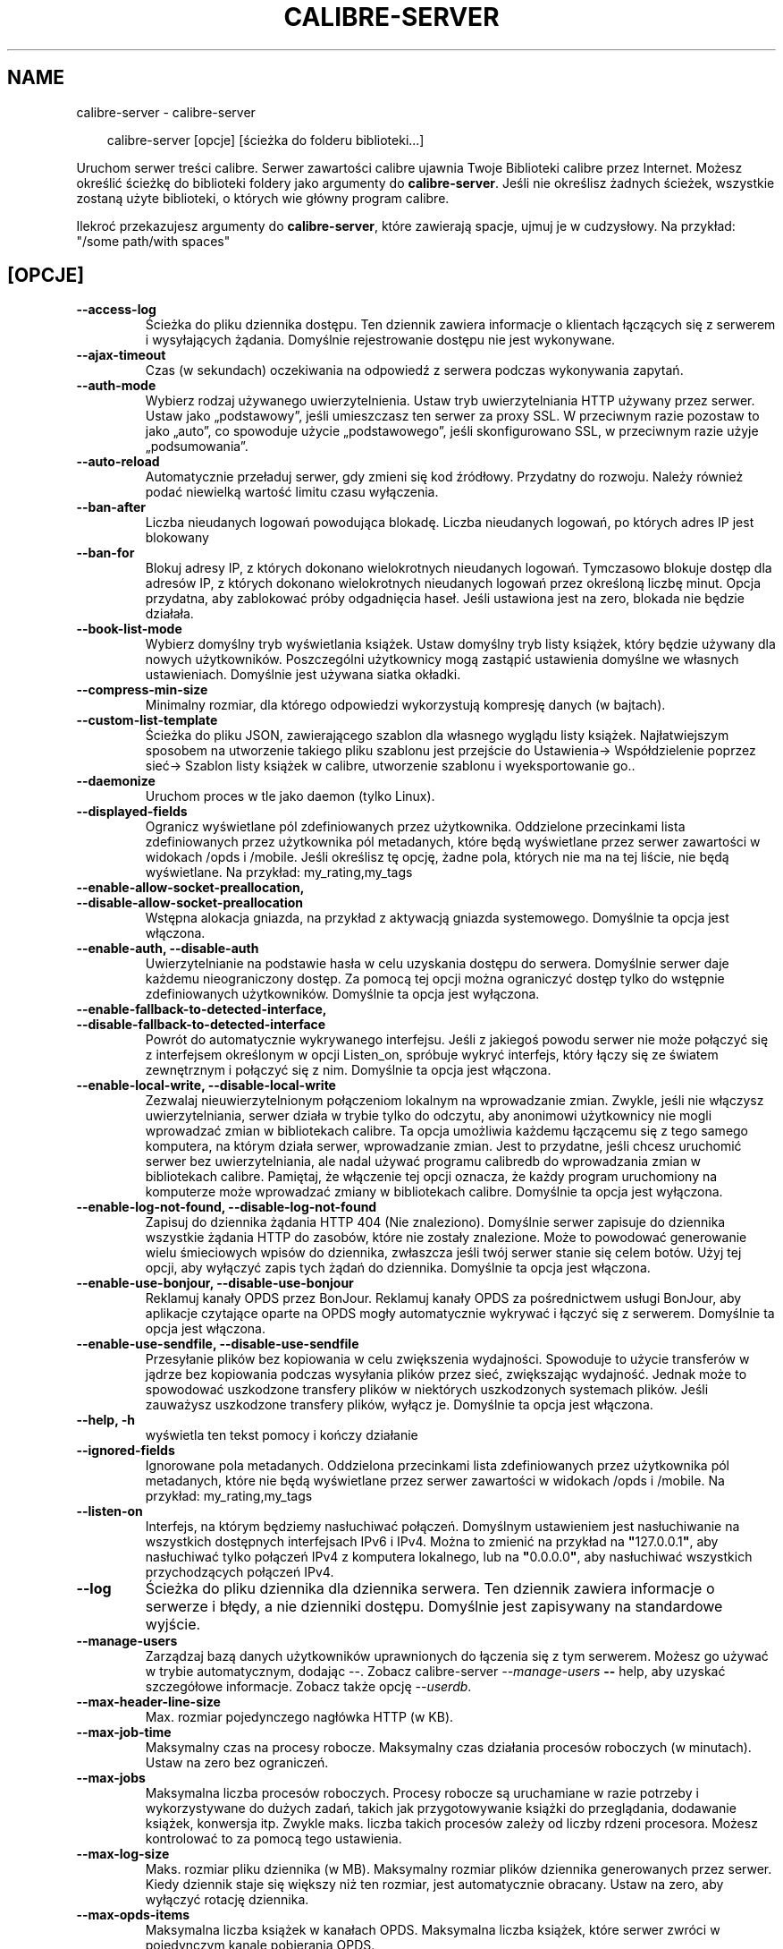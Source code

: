 .\" Man page generated from reStructuredText.
.
.
.nr rst2man-indent-level 0
.
.de1 rstReportMargin
\\$1 \\n[an-margin]
level \\n[rst2man-indent-level]
level margin: \\n[rst2man-indent\\n[rst2man-indent-level]]
-
\\n[rst2man-indent0]
\\n[rst2man-indent1]
\\n[rst2man-indent2]
..
.de1 INDENT
.\" .rstReportMargin pre:
. RS \\$1
. nr rst2man-indent\\n[rst2man-indent-level] \\n[an-margin]
. nr rst2man-indent-level +1
.\" .rstReportMargin post:
..
.de UNINDENT
. RE
.\" indent \\n[an-margin]
.\" old: \\n[rst2man-indent\\n[rst2man-indent-level]]
.nr rst2man-indent-level -1
.\" new: \\n[rst2man-indent\\n[rst2man-indent-level]]
.in \\n[rst2man-indent\\n[rst2man-indent-level]]u
..
.TH "CALIBRE-SERVER" "1" "maja 03, 2024" "7.10.0" "calibre"
.SH NAME
calibre-server \- calibre-server
.INDENT 0.0
.INDENT 3.5
.sp
.EX
calibre\-server [opcje] [ścieżka do folderu biblioteki...]
.EE
.UNINDENT
.UNINDENT
.sp
Uruchom serwer treści calibre. Serwer zawartości calibre ujawnia Twoje
Biblioteki calibre przez Internet. Możesz określić ścieżkę do biblioteki
foldery jako argumenty do \fBcalibre\-server\fP\&. Jeśli nie określisz żadnych ścieżek, wszystkie
zostaną użyte biblioteki, o których wie główny program calibre.
.sp
Ilekroć przekazujesz argumenty do \fBcalibre\-server\fP, które zawierają spacje, ujmuj je w cudzysłowy. Na przykład: \(dq/some path/with spaces\(dq
.SH [OPCJE]
.INDENT 0.0
.TP
.B \-\-access\-log
Ścieżka do pliku dziennika dostępu. Ten dziennik zawiera informacje o klientach łączących się z serwerem i wysyłających żądania. Domyślnie rejestrowanie dostępu nie jest wykonywane.
.UNINDENT
.INDENT 0.0
.TP
.B \-\-ajax\-timeout
Czas (w sekundach) oczekiwania na odpowiedź z serwera podczas wykonywania zapytań.
.UNINDENT
.INDENT 0.0
.TP
.B \-\-auth\-mode
Wybierz rodzaj używanego uwierzytelnienia.  Ustaw tryb uwierzytelniania HTTP używany przez serwer. Ustaw jako „podstawowy”, jeśli umieszczasz ten serwer za proxy SSL. W przeciwnym razie pozostaw to jako „auto”, co spowoduje użycie „podstawowego”, jeśli skonfigurowano SSL, w przeciwnym razie użyje „podsumowania”.
.UNINDENT
.INDENT 0.0
.TP
.B \-\-auto\-reload
Automatycznie przeładuj serwer, gdy zmieni się kod źródłowy. Przydatny do rozwoju. Należy również podać niewielką wartość limitu czasu wyłączenia.
.UNINDENT
.INDENT 0.0
.TP
.B \-\-ban\-after
Liczba nieudanych logowań powodująca blokadę.       Liczba nieudanych logowań, po których adres IP jest blokowany
.UNINDENT
.INDENT 0.0
.TP
.B \-\-ban\-for
Blokuj adresy IP, z których dokonano wielokrotnych nieudanych logowań.      Tymczasowo blokuje dostęp dla adresów IP, z których dokonano wielokrotnych nieudanych logowań przez określoną liczbę minut. Opcja przydatna, aby zablokować próby odgadnięcia haseł. Jeśli ustawiona jest na zero, blokada nie będzie działała.
.UNINDENT
.INDENT 0.0
.TP
.B \-\-book\-list\-mode
Wybierz domyślny tryb wyświetlania książek.         Ustaw domyślny tryb listy książek, który będzie używany dla nowych użytkowników. Poszczególni użytkownicy mogą zastąpić ustawienia domyślne we własnych ustawieniach. Domyślnie jest używana siatka okładki.
.UNINDENT
.INDENT 0.0
.TP
.B \-\-compress\-min\-size
Minimalny rozmiar, dla którego odpowiedzi wykorzystują kompresję danych (w bajtach).
.UNINDENT
.INDENT 0.0
.TP
.B \-\-custom\-list\-template
Ścieżka do pliku JSON, zawierającego szablon dla własnego wyglądu listy książek. Najłatwiejszym sposobem na utworzenie takiego pliku szablonu jest przejście do Ustawienia\-> Współdzielenie poprzez sieć\-> Szablon listy książek w calibre, utworzenie szablonu i wyeksportowanie go..
.UNINDENT
.INDENT 0.0
.TP
.B \-\-daemonize
Uruchom proces w tle jako daemon (tylko Linux).
.UNINDENT
.INDENT 0.0
.TP
.B \-\-displayed\-fields
Ogranicz wyświetlane pól zdefiniowanych przez użytkownika.  Oddzielone przecinkami lista zdefiniowanych przez użytkownika pól metadanych, które będą wyświetlane przez serwer zawartości w widokach /opds i /mobile. Jeśli określisz tę opcję, żadne pola, których nie ma na tej liście, nie będą wyświetlane. Na przykład: my_rating,my_tags
.UNINDENT
.INDENT 0.0
.TP
.B \-\-enable\-allow\-socket\-preallocation, \-\-disable\-allow\-socket\-preallocation
Wstępna alokacja gniazda, na przykład z aktywacją gniazda systemowego. Domyślnie ta opcja jest włączona.
.UNINDENT
.INDENT 0.0
.TP
.B \-\-enable\-auth, \-\-disable\-auth
Uwierzytelnianie na podstawie hasła w celu uzyskania dostępu do serwera.    Domyślnie serwer daje każdemu nieograniczony dostęp. Za pomocą tej opcji można ograniczyć dostęp tylko do wstępnie zdefiniowanych użytkowników. Domyślnie ta opcja jest wyłączona.
.UNINDENT
.INDENT 0.0
.TP
.B \-\-enable\-fallback\-to\-detected\-interface, \-\-disable\-fallback\-to\-detected\-interface
Powrót do automatycznie wykrywanego interfejsu.     Jeśli z jakiegoś powodu serwer nie może połączyć się z interfejsem określonym w opcji Listen_on, spróbuje wykryć interfejs, który łączy się ze światem zewnętrznym i połączyć się z nim. Domyślnie ta opcja jest włączona.
.UNINDENT
.INDENT 0.0
.TP
.B \-\-enable\-local\-write, \-\-disable\-local\-write
Zezwalaj nieuwierzytelnionym połączeniom lokalnym na wprowadzanie zmian.    Zwykle, jeśli nie włączysz uwierzytelniania, serwer działa w trybie tylko do odczytu, aby anonimowi użytkownicy nie mogli wprowadzać zmian w bibliotekach calibre. Ta opcja umożliwia każdemu łączącemu się z tego samego komputera, na którym działa serwer, wprowadzanie zmian. Jest to przydatne, jeśli chcesz uruchomić serwer bez uwierzytelniania, ale nadal używać programu calibredb do wprowadzania zmian w bibliotekach calibre. Pamiętaj, że włączenie tej opcji oznacza, że każdy program uruchomiony na komputerze może wprowadzać zmiany w bibliotekach calibre. Domyślnie ta opcja jest wyłączona.
.UNINDENT
.INDENT 0.0
.TP
.B \-\-enable\-log\-not\-found, \-\-disable\-log\-not\-found
Zapisuj do dziennika żądania HTTP 404 (Nie znaleziono).     Domyślnie serwer zapisuje do dziennika wszystkie żądania HTTP do zasobów, które nie zostały znalezione. Może to powodować generowanie wielu śmieciowych wpisów do dziennika, zwłaszcza jeśli twój serwer stanie się celem botów. Użyj tej opcji, aby wyłączyć zapis tych żądań do dziennika. Domyślnie ta opcja jest włączona.
.UNINDENT
.INDENT 0.0
.TP
.B \-\-enable\-use\-bonjour, \-\-disable\-use\-bonjour
Reklamuj kanały OPDS przez BonJour.         Reklamuj kanały OPDS za pośrednictwem usługi BonJour, aby aplikacje czytające oparte na OPDS mogły automatycznie wykrywać i łączyć się z serwerem. Domyślnie ta opcja jest włączona.
.UNINDENT
.INDENT 0.0
.TP
.B \-\-enable\-use\-sendfile, \-\-disable\-use\-sendfile
Przesyłanie plików bez kopiowania w celu zwiększenia wydajności.    Spowoduje to użycie transferów w jądrze bez kopiowania podczas wysyłania plików przez sieć, zwiększając wydajność. Jednak może to spowodować uszkodzone transfery plików w niektórych uszkodzonych systemach plików. Jeśli zauważysz uszkodzone transfery plików, wyłącz je. Domyślnie ta opcja jest włączona.
.UNINDENT
.INDENT 0.0
.TP
.B \-\-help, \-h
wyświetla ten tekst pomocy i kończy działanie
.UNINDENT
.INDENT 0.0
.TP
.B \-\-ignored\-fields
Ignorowane pola metadanych.         Oddzielona przecinkami lista zdefiniowanych przez użytkownika pól metadanych, które nie będą wyświetlane przez serwer zawartości w widokach /opds i /mobile. Na przykład: my_rating,my_tags
.UNINDENT
.INDENT 0.0
.TP
.B \-\-listen\-on
Interfejs, na którym będziemy nasłuchiwać połączeń.         Domyślnym ustawieniem jest nasłuchiwanie na wszystkich dostępnych interfejsach IPv6 i IPv4. Można to zmienić na przykład na \fB\(dq\fP127.0.0.1\fB\(dq\fP, aby nasłuchiwać tylko połączeń IPv4 z komputera lokalnego, lub na \fB\(dq\fP0.0.0.0\fB\(dq\fP, aby nasłuchiwać wszystkich przychodzących połączeń IPv4.
.UNINDENT
.INDENT 0.0
.TP
.B \-\-log
Ścieżka do pliku dziennika dla dziennika serwera. Ten dziennik zawiera informacje o serwerze i błędy, a nie dzienniki dostępu. Domyślnie jest zapisywany na standardowe wyjście.
.UNINDENT
.INDENT 0.0
.TP
.B \-\-manage\-users
Zarządzaj bazą danych użytkowników uprawnionych do łączenia się z tym serwerem. Możesz go używać w trybie automatycznym, dodając \-\-. Zobacz calibre\-server \fI\%\-\-manage\-users\fP \fB\-\-\fP help, aby uzyskać szczegółowe informacje. Zobacz także opcję \fI\%\-\-userdb\fP\&.
.UNINDENT
.INDENT 0.0
.TP
.B \-\-max\-header\-line\-size
Max. rozmiar pojedynczego nagłówka HTTP (w KB).
.UNINDENT
.INDENT 0.0
.TP
.B \-\-max\-job\-time
Maksymalny czas na procesy robocze.         Maksymalny czas działania procesów roboczych (w minutach). Ustaw na zero bez ograniczeń.
.UNINDENT
.INDENT 0.0
.TP
.B \-\-max\-jobs
Maksymalna liczba procesów roboczych.       Procesy robocze są uruchamiane w razie potrzeby i wykorzystywane do dużych zadań, takich jak przygotowywanie książki do przeglądania, dodawanie książek, konwersja itp. Zwykle maks. liczba takich procesów zależy od liczby rdzeni procesora. Możesz kontrolować to za pomocą tego ustawienia.
.UNINDENT
.INDENT 0.0
.TP
.B \-\-max\-log\-size
Maks. rozmiar pliku dziennika (w MB).       Maksymalny rozmiar plików dziennika generowanych przez serwer. Kiedy dziennik staje się większy niż ten rozmiar, jest automatycznie obracany. Ustaw na zero, aby wyłączyć rotację dziennika.
.UNINDENT
.INDENT 0.0
.TP
.B \-\-max\-opds\-items
Maksymalna liczba książek w kanałach OPDS.  Maksymalna liczba książek, które serwer zwróci w pojedynczym kanale pobierania OPDS.
.UNINDENT
.INDENT 0.0
.TP
.B \-\-max\-opds\-ungrouped\-items
Maksymalna liczba niepogrupowanych elementów w kanałach OPDS.       Grupuj elementy w kategorie takie jak autor/etykiety po pierwszej literze gdy zaistnieje więcej niż podana liczba elementów. Ustaw na zero aby wyłączyć.
.UNINDENT
.INDENT 0.0
.TP
.B \-\-max\-request\-body\-size
Max. dozwolony rozmiar plików przesłanych na serwer (w MB).
.UNINDENT
.INDENT 0.0
.TP
.B \-\-num\-per\-page
Liczba książek wyświetlanych na pojedynczej stronie.        Liczba książek wyświetlanych na pojedynczej stronie w przeglądarce.
.UNINDENT
.INDENT 0.0
.TP
.B \-\-pidfile
Zapisz identyfikator procesu do określonego pliku
.UNINDENT
.INDENT 0.0
.TP
.B \-\-port
Port, na którym będziemy nasłuchiwać połączeń.
.UNINDENT
.INDENT 0.0
.TP
.B \-\-search\-the\-net\-urls
Ścieżka do pliku JSON zawierającego adresy URL funkcji „Szukaj w internecie”. Najłatwiejszym sposobem utworzenia takiego pliku jest przejście do Preferencje\-> Udostępnianie przez sieć\-> Przeszukaj internet w calibre, utwórz adresy URL i wyeksportuj je.
.UNINDENT
.INDENT 0.0
.TP
.B \-\-shutdown\-timeout
Całkowity czas w sekundach oczekiwania na pełne wyłączenie.
.UNINDENT
.INDENT 0.0
.TP
.B \-\-ssl\-certfile
Ścieżka do pliku z certyfikatem SSL.
.UNINDENT
.INDENT 0.0
.TP
.B \-\-ssl\-keyfile
Ścieżka do pliku z kluczem prywatnym SSL.
.UNINDENT
.INDENT 0.0
.TP
.B \-\-timeout
Czas (w sekundach), po którym bezczynne połączenie zostanie zamknięte.
.UNINDENT
.INDENT 0.0
.TP
.B \-\-trusted\-ips
Zezwalaj na nieuwierzytelnione połączenia z określonych adresów IP, aby wprowadzać zmiany.  Zwykle, jeśli nie włączysz uwierzytelniania, serwer działa w trybie tylko do odczytu, aby anonimowi użytkownicy nie mogli wprowadzać zmian w bibliotekach calibre. Ta opcja umożliwia każdemu łączącemu się z określonych adresów IP wprowadzanie zmian. Musi to być lista adresów lub specyfikacji sieci oddzielonych przecinkami. Jest to przydatne, jeśli chcesz uruchomić serwer bez uwierzytelniania, ale nadal używać programu calibredb do wprowadzania zmian w bibliotekach calibre. Zwróć uwagę, że włączenie tej opcji oznacza, że każdy łączący się z określonych adresów IP może wprowadzać zmiany w bibliotekach calibre.
.UNINDENT
.INDENT 0.0
.TP
.B \-\-url\-prefix
Prefiks poprzedzający wszystkie adresy URL.         Przydatne, jeśli chcesz uruchomić ten serwer za zwrotnym proxy. Na przykład użyj /calibre jako prefiksu adresu URL.
.UNINDENT
.INDENT 0.0
.TP
.B \-\-userdb
Ścieżka do bazy danych użytkowników, która ma być używana do uwierzytelniania. Baza danych to plik SQLite. Aby go utworzyć, użyj \fI\%\-\-manage\-users\fP\&. Więcej informacji na temat zarządzania użytkownikami można znaleźć pod adresem: \X'tty: link https://manual.calibre-ebook.com/pl/server.html#managing-user-accounts-from-the-command-line-only'\fI\%https://manual.calibre\-ebook.com/pl/server.html#managing\-user\-accounts\-from\-the\-command\-line\-only\fP\X'tty: link'
.UNINDENT
.INDENT 0.0
.TP
.B \-\-version
wyświetla wersję programu i kończy działanie
.UNINDENT
.INDENT 0.0
.TP
.B \-\-worker\-count
Liczba wątków roboczych używanych do przetwarzania żądań.
.UNINDENT
.SH AUTHOR
Kovid Goyal
.SH COPYRIGHT
Kovid Goyal
.\" Generated by docutils manpage writer.
.
